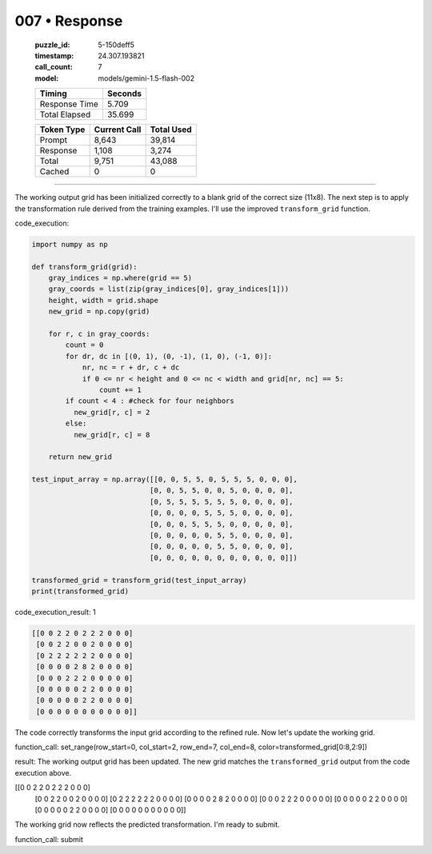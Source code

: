 007 • Response
==============

   :puzzle_id: 5-150deff5
   :timestamp: 24.307.193821
   :call_count: 7

   :model: models/gemini-1.5-flash-002

   +----------------+--------------+
   | Timing         |      Seconds |
   +================+==============+
   | Response Time  |        5.709 |
   +----------------+--------------+
   | Total Elapsed  |       35.699 |
   +----------------+--------------+



   +----------------+--------------+-------------+
   | Token Type     | Current Call |  Total Used |
   +================+==============+=============+
   | Prompt         |        8,643 |      39,814 |
   +----------------+--------------+-------------+
   | Response       |        1,108 |       3,274 |
   +----------------+--------------+-------------+
   | Total          |        9,751 |      43,088 |
   +----------------+--------------+-------------+
   | Cached         |            0 |           0 |
   +----------------+--------------+-------------+


====


The working output grid has been initialized correctly to a blank grid of the correct size (11x8).  The next step is to apply the transformation rule derived from the training examples. I'll use the improved ``transform_grid`` function.

code_execution:

.. code-block:: python

   import numpy as np

   def transform_grid(grid):
       gray_indices = np.where(grid == 5)
       gray_coords = list(zip(gray_indices[0], gray_indices[1]))
       height, width = grid.shape
       new_grid = np.copy(grid)

       for r, c in gray_coords:
           count = 0
           for dr, dc in [(0, 1), (0, -1), (1, 0), (-1, 0)]:
               nr, nc = r + dr, c + dc
               if 0 <= nr < height and 0 <= nc < width and grid[nr, nc] == 5:
                   count += 1
           if count < 4 : #check for four neighbors
             new_grid[r, c] = 2
           else:
             new_grid[r, c] = 8

       return new_grid

   test_input_array = np.array([[0, 0, 5, 5, 0, 5, 5, 5, 0, 0, 0],
                               [0, 0, 5, 5, 0, 0, 5, 0, 0, 0, 0],
                               [0, 5, 5, 5, 5, 5, 5, 0, 0, 0, 0],
                               [0, 0, 0, 0, 5, 5, 5, 0, 0, 0, 0],
                               [0, 0, 0, 5, 5, 5, 0, 0, 0, 0, 0],
                               [0, 0, 0, 0, 0, 5, 5, 0, 0, 0, 0],
                               [0, 0, 0, 0, 0, 5, 5, 0, 0, 0, 0],
                               [0, 0, 0, 0, 0, 0, 0, 0, 0, 0, 0]])

   transformed_grid = transform_grid(test_input_array)
   print(transformed_grid)

code_execution_result: 1

.. code-block::

   [[0 0 2 2 0 2 2 2 0 0 0]
    [0 0 2 2 0 0 2 0 0 0 0]
    [0 2 2 2 2 2 2 0 0 0 0]
    [0 0 0 0 2 8 2 0 0 0 0]
    [0 0 0 2 2 2 0 0 0 0 0]
    [0 0 0 0 0 2 2 0 0 0 0]
    [0 0 0 0 0 2 2 0 0 0 0]
    [0 0 0 0 0 0 0 0 0 0 0]]

The code correctly transforms the input grid according to the refined rule. Now let's update the working grid.

function_call:
set_range(row_start=0, col_start=2, row_end=7, col_end=8, color=transformed_grid[0:8,2:9])

result:
The working output grid has been updated.  The new grid matches the ``transformed_grid`` output from the code execution above.

[[0 0 2 2 0 2 2 2 0 0 0]
 [0 0 2 2 0 0 2 0 0 0 0]
 [0 2 2 2 2 2 2 0 0 0 0]
 [0 0 0 0 2 8 2 0 0 0 0]
 [0 0 0 2 2 2 0 0 0 0 0]
 [0 0 0 0 0 2 2 0 0 0 0]
 [0 0 0 0 0 2 2 0 0 0 0]
 [0 0 0 0 0 0 0 0 0 0 0]]

The working grid now reflects the predicted transformation. I'm ready to submit.

function_call:
submit



.. seealso::

   - :doc:`007-history`
   - :doc:`007-prompt`

